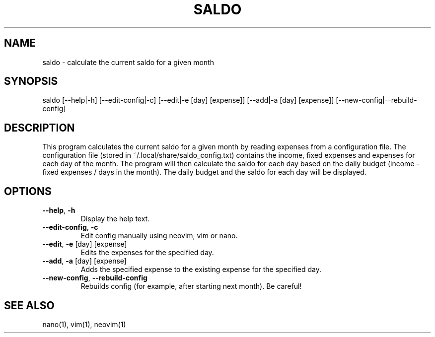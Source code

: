 .TH SALDO 1 "Apr 16 2023"

.SH NAME

saldo \- calculate the current saldo for a given month

.SH SYNOPSIS

saldo [--help|-h] [--edit-config|-c] [--edit|-e [day] [expense]] [--add|-a [day] [expense]] [--new-config|--rebuild-config]

.SH DESCRIPTION

This program calculates the current saldo for a given month by reading expenses from a configuration file. The configuration file (stored in ~/.local/share/saldo_config.txt) contains the income, fixed expenses and expenses for each day of the month. The program will then calculate the saldo for each day based on the daily budget (income - fixed expenses / days in the month). The daily budget and the saldo for each day will be displayed.

.SH OPTIONS

.TP
\fB\-\-help\fP, \fB\-h\fP
Display the help text.

.TP
\fB\-\-edit\-config\fP, \fB\-c\fP
Edit config manually using neovim, vim or nano.

.TP
\fB\-\-edit\fP, \fB\-e\fP [day] [expense]
Edits the expenses for the specified day.

.TP
\fB\-\-add\fP, \fB\-a\fP [day] [expense]
Adds the specified expense to the existing expense for the specified day.

.TP
\fB\-\-new\-config\fP, \fB\-\-rebuild\-config\fP
Rebuilds config (for example, after starting next month). Be careful!

.SH SEE ALSO

nano(1), vim(1), neovim(1)
